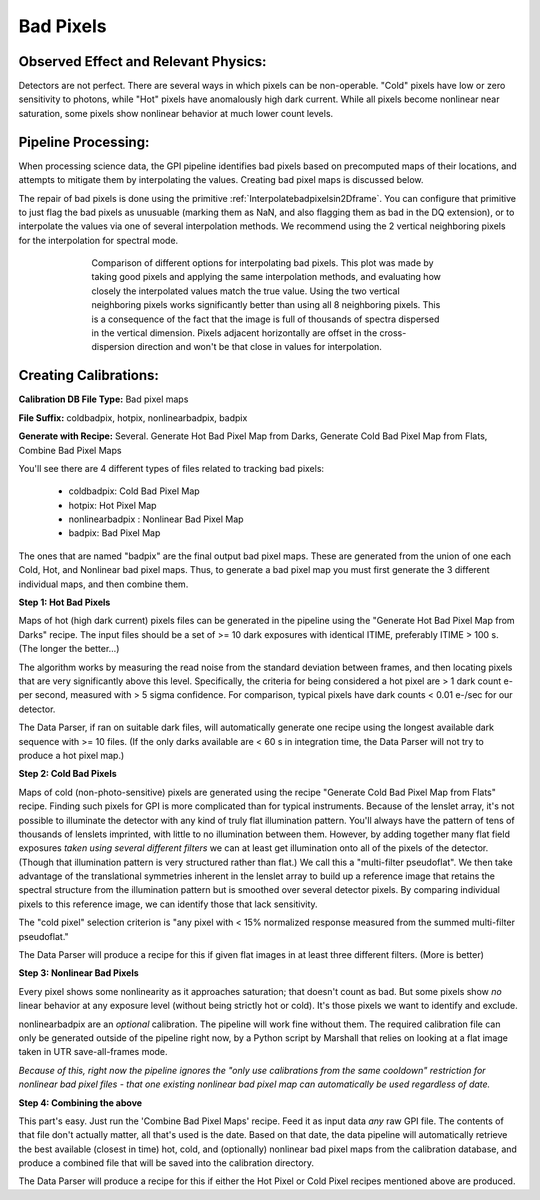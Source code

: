 
Bad Pixels
=======================

Observed Effect and Relevant Physics:
---------------------------------------

Detectors are not perfect. There are several ways in which pixels can be non-operable. "Cold" pixels have low or zero sensitivity to photons, while "Hot" pixels have anomalously high dark current. While all pixels become nonlinear near saturation, some pixels show nonlinear behavior at much lower count levels. 


Pipeline Processing:
---------------------

When processing science data, the GPI pipeline identifies bad pixels based on precomputed maps of their locations, and attempts to mitigate them by interpolating the values. Creating bad pixel maps is discussed below. 

The repair of bad pixels is done using the primitive :ref:`Interpolatebadpixelsin2Dframe`. You can configure that primitive to just flag the bad pixels as unusuable (marking them as NaN, and also flagging them as bad in the DQ extension), or to interpolate the values via one of several interpolation methods. We recommend using the 2 vertical neighboring pixels for the interpolation for spectral mode. 

.. figure:: badpix_interp_comparison.png
        :width: 330pt
        :align: center
        :alt: alternate text
        :figwidth: 15cm 

        Comparison of different options for interpolating bad pixels. This plot was made by taking good pixels and applying the same interpolation methods, and evaluating how closely the interpolated values match the true value. Using the two vertical neighboring pixels works significantly better than using all 8 neighboring pixels. This is a consequence of the fact that the image is full of thousands of spectra dispersed in the vertical dimension. Pixels adjacent horizontally are offset in the cross-dispersion direction and won't be that close in values for interpolation.




Creating Calibrations:
-----------------------

**Calibration DB File Type:**  Bad pixel maps

**File Suffix:** coldbadpix, hotpix, nonlinearbadpix, badpix

**Generate with Recipe:**  Several. Generate Hot Bad Pixel Map from Darks, Generate Cold Bad Pixel Map from Flats, Combine Bad Pixel Maps


You'll see there are 4 different types of files related to tracking bad pixels:

 * coldbadpix: Cold Bad Pixel Map
 * hotpix: Hot Pixel Map
 * nonlinearbadpix : Nonlinear Bad Pixel Map
 * badpix: Bad Pixel Map

The ones that are named "badpix" are the final output bad pixel maps. These 
are generated from the union of one each Cold, Hot, and Nonlinear bad pixel maps. Thus, 
to generate a bad pixel map you must first generate the 
3 different individual maps, and then combine them. 


**Step 1: Hot Bad Pixels**

Maps of hot (high dark current) pixels files can be generated in the pipeline using the "Generate Hot Bad Pixel Map
from Darks" recipe. The input files should be a set of >= 10 dark exposures with identical ITIME, 
preferably ITIME > 100 s. (The longer the better...)  

The algorithm works by measuring the read noise from the standard deviation between frames, and then
locating pixels that are very significantly above this level. Specifically, the criteria for being considered a hot pixel are > 1 dark count e- per second, measured with > 5 sigma confidence.  For comparison, typical pixels have dark counts < 0.01 e-/sec for our detector. 

The Data Parser, if ran on suitable dark files, will 
automatically generate one recipe using the longest available dark sequence with >= 10 files. (If the only darks available are < 60 s in integration time, the Data Parser will not try to produce a hot pixel map.)


**Step 2: Cold Bad Pixels**

Maps of cold (non-photo-sensitive) pixels are generated using the recipe
"Generate Cold Bad Pixel Map from Flats" recipe. Finding such pixels for GPI is
more complicated than for typical instruments. Because of the lenslet array,
it's not possible to illuminate the detector with any kind of truly flat
illumination pattern. You'll always have the pattern of tens of thousands of
lenslets imprinted, with little to no illumination between them.  However, by
adding together many flat field exposures *taken using several different
filters* we can at least get illumination onto all of the pixels of the
detector.  (Though that illumination pattern is very structured rather than
flat.) We call this a "multi-filter pseudoflat".  We then take advantage of 
the translational symmetries inherent in the
lenslet array to build up a reference image that retains the spectral structure from the illumination pattern but
is smoothed over several detector pixels. By comparing individual pixels to this reference image, we can identify those that lack sensitivity. 


The "cold pixel" selection criterion is  "any pixel with < 15% normalized response measured from the summed multi-filter pseudoflat." 

The Data Parser will produce a recipe for this if given flat images in at least three different filters. (More is better)

**Step 3: Nonlinear Bad Pixels**

Every pixel shows some nonlinearity as it approaches saturation; that doesn't count as bad. 
But some pixels show *no* linear behavior at any exposure level (without being strictly hot or cold). 
It's those pixels we want to identify and exclude. 

nonlinearbadpix are an *optional* calibration. The pipeline will work fine without them. 
The required calibration file can only be generated outside of the pipeline right now, by a Python script by Marshall that
relies on looking at a flat image taken in UTR save-all-frames mode. 

*Because of this, right now the pipeline ignores the "only use calibrations from the same cooldown"
restriction for nonlinear bad pixel files - that one existing nonlinear bad pixel map can automatically be
used regardless of date.*

**Step 4: Combining the above**

This part's easy. Just run the 'Combine Bad Pixel Maps' recipe. Feed it as
input data *any* raw GPI file. The contents of that file don't actually matter, all that's used is the date. 
Based on that date, the data pipeline will 
automatically retrieve the best available (closest in time) hot, cold, and (optionally) nonlinear bad pixel
maps from the calibration database, and produce a combined file that will be
saved into the calibration directory. 

The Data Parser will produce a recipe for this if either the Hot Pixel or Cold Pixel recipes mentioned above are produced. 



